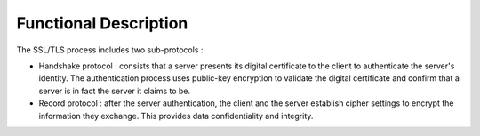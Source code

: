 Functional Description
======================

The SSL/TLS process includes two sub-protocols :

-  Handshake protocol : consists that a server presents its digital
   certificate to the client to authenticate the server's identity. The
   authentication process uses public-key encryption to validate the
   digital certificate and confirm that a server is in fact the server
   it claims to be.

-  Record protocol : after the server authentication, the client and the
   server establish cipher settings to encrypt the information they
   exchange. This provides data confidentiality and integrity.
